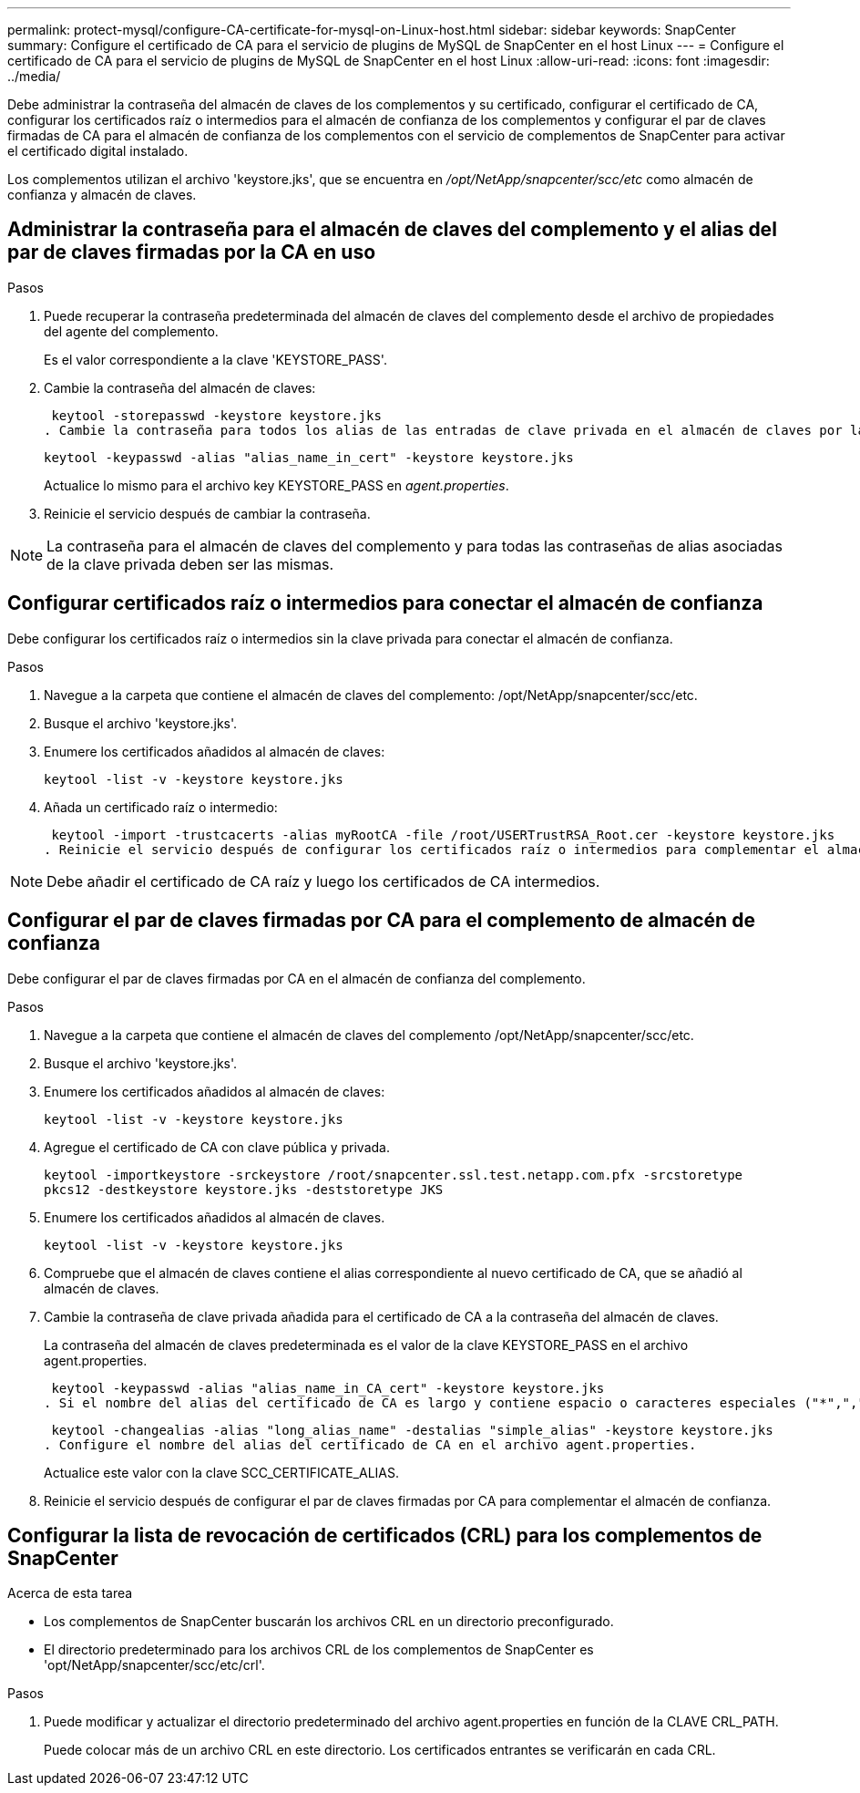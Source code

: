 ---
permalink: protect-mysql/configure-CA-certificate-for-mysql-on-Linux-host.html 
sidebar: sidebar 
keywords: SnapCenter 
summary: Configure el certificado de CA para el servicio de plugins de MySQL de SnapCenter en el host Linux 
---
= Configure el certificado de CA para el servicio de plugins de MySQL de SnapCenter en el host Linux
:allow-uri-read: 
:icons: font
:imagesdir: ../media/


[role="lead"]
Debe administrar la contraseña del almacén de claves de los complementos y su certificado, configurar el certificado de CA, configurar los certificados raíz o intermedios para el almacén de confianza de los complementos y configurar el par de claves firmadas de CA para el almacén de confianza de los complementos con el servicio de complementos de SnapCenter para activar el certificado digital instalado.

Los complementos utilizan el archivo 'keystore.jks', que se encuentra en _/opt/NetApp/snapcenter/scc/etc_ como almacén de confianza y almacén de claves.



== Administrar la contraseña para el almacén de claves del complemento y el alias del par de claves firmadas por la CA en uso

.Pasos
. Puede recuperar la contraseña predeterminada del almacén de claves del complemento desde el archivo de propiedades del agente del complemento.
+
Es el valor correspondiente a la clave 'KEYSTORE_PASS'.

. Cambie la contraseña del almacén de claves:
+
 keytool -storepasswd -keystore keystore.jks
. Cambie la contraseña para todos los alias de las entradas de clave privada en el almacén de claves por la misma contraseña utilizada para el almacén de claves:
+
 keytool -keypasswd -alias "alias_name_in_cert" -keystore keystore.jks
+
Actualice lo mismo para el archivo key KEYSTORE_PASS en _agent.properties_.

. Reinicie el servicio después de cambiar la contraseña.



NOTE: La contraseña para el almacén de claves del complemento y para todas las contraseñas de alias asociadas de la clave privada deben ser las mismas.



== Configurar certificados raíz o intermedios para conectar el almacén de confianza

Debe configurar los certificados raíz o intermedios sin la clave privada para conectar el almacén de confianza.

.Pasos
. Navegue a la carpeta que contiene el almacén de claves del complemento: /opt/NetApp/snapcenter/scc/etc.
. Busque el archivo 'keystore.jks'.
. Enumere los certificados añadidos al almacén de claves:
+
`keytool -list -v -keystore keystore.jks`

. Añada un certificado raíz o intermedio:
+
 keytool -import -trustcacerts -alias myRootCA -file /root/USERTrustRSA_Root.cer -keystore keystore.jks
. Reinicie el servicio después de configurar los certificados raíz o intermedios para complementar el almacén de confianza.



NOTE: Debe añadir el certificado de CA raíz y luego los certificados de CA intermedios.



== Configurar el par de claves firmadas por CA para el complemento de almacén de confianza

Debe configurar el par de claves firmadas por CA en el almacén de confianza del complemento.

.Pasos
. Navegue a la carpeta que contiene el almacén de claves del complemento /opt/NetApp/snapcenter/scc/etc.
. Busque el archivo 'keystore.jks'.
. Enumere los certificados añadidos al almacén de claves:
+
`keytool -list -v -keystore keystore.jks`

. Agregue el certificado de CA con clave pública y privada.
+
`keytool -importkeystore -srckeystore /root/snapcenter.ssl.test.netapp.com.pfx -srcstoretype pkcs12 -destkeystore keystore.jks -deststoretype JKS`

. Enumere los certificados añadidos al almacén de claves.
+
`keytool -list -v -keystore keystore.jks`

. Compruebe que el almacén de claves contiene el alias correspondiente al nuevo certificado de CA, que se añadió al almacén de claves.
. Cambie la contraseña de clave privada añadida para el certificado de CA a la contraseña del almacén de claves.
+
La contraseña del almacén de claves predeterminada es el valor de la clave KEYSTORE_PASS en el archivo agent.properties.

+
 keytool -keypasswd -alias "alias_name_in_CA_cert" -keystore keystore.jks
. Si el nombre del alias del certificado de CA es largo y contiene espacio o caracteres especiales ("*",","), cambie el nombre del alias por un nombre simple:
+
 keytool -changealias -alias "long_alias_name" -destalias "simple_alias" -keystore keystore.jks
. Configure el nombre del alias del certificado de CA en el archivo agent.properties.
+
Actualice este valor con la clave SCC_CERTIFICATE_ALIAS.

. Reinicie el servicio después de configurar el par de claves firmadas por CA para complementar el almacén de confianza.




== Configurar la lista de revocación de certificados (CRL) para los complementos de SnapCenter

.Acerca de esta tarea
* Los complementos de SnapCenter buscarán los archivos CRL en un directorio preconfigurado.
* El directorio predeterminado para los archivos CRL de los complementos de SnapCenter es 'opt/NetApp/snapcenter/scc/etc/crl'.


.Pasos
. Puede modificar y actualizar el directorio predeterminado del archivo agent.properties en función de la CLAVE CRL_PATH.
+
Puede colocar más de un archivo CRL en este directorio. Los certificados entrantes se verificarán en cada CRL.


